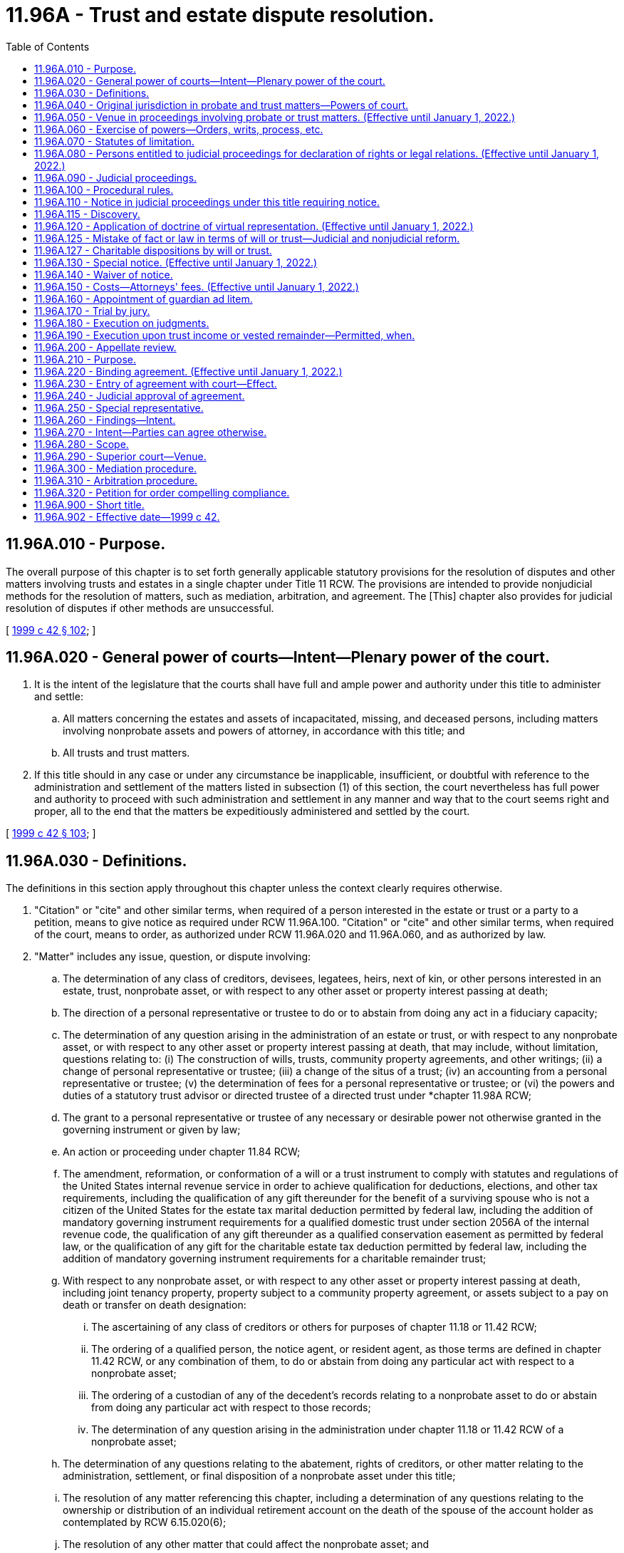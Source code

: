 = 11.96A - Trust and estate dispute resolution.
:toc:

== 11.96A.010 - Purpose.
The overall purpose of this chapter is to set forth generally applicable statutory provisions for the resolution of disputes and other matters involving trusts and estates in a single chapter under Title 11 RCW. The provisions are intended to provide nonjudicial methods for the resolution of matters, such as mediation, arbitration, and agreement. The [This] chapter also provides for judicial resolution of disputes if other methods are unsuccessful.

[ http://lawfilesext.leg.wa.gov/biennium/1999-00/Pdf/Bills/Session%20Laws/Senate/5196.SL.pdf?cite=1999%20c%2042%20§%20102[1999 c 42 § 102]; ]

== 11.96A.020 - General power of courts—Intent—Plenary power of the court.
. It is the intent of the legislature that the courts shall have full and ample power and authority under this title to administer and settle:

.. All matters concerning the estates and assets of incapacitated, missing, and deceased persons, including matters involving nonprobate assets and powers of attorney, in accordance with this title; and

.. All trusts and trust matters.

. If this title should in any case or under any circumstance be inapplicable, insufficient, or doubtful with reference to the administration and settlement of the matters listed in subsection (1) of this section, the court nevertheless has full power and authority to proceed with such administration and settlement in any manner and way that to the court seems right and proper, all to the end that the matters be expeditiously administered and settled by the court.

[ http://lawfilesext.leg.wa.gov/biennium/1999-00/Pdf/Bills/Session%20Laws/Senate/5196.SL.pdf?cite=1999%20c%2042%20§%20103[1999 c 42 § 103]; ]

== 11.96A.030 - Definitions.
The definitions in this section apply throughout this chapter unless the context clearly requires otherwise.

. "Citation" or "cite" and other similar terms, when required of a person interested in the estate or trust or a party to a petition, means to give notice as required under RCW 11.96A.100. "Citation" or "cite" and other similar terms, when required of the court, means to order, as authorized under RCW 11.96A.020 and 11.96A.060, and as authorized by law.

. "Matter" includes any issue, question, or dispute involving:

.. The determination of any class of creditors, devisees, legatees, heirs, next of kin, or other persons interested in an estate, trust, nonprobate asset, or with respect to any other asset or property interest passing at death;

.. The direction of a personal representative or trustee to do or to abstain from doing any act in a fiduciary capacity;

.. The determination of any question arising in the administration of an estate or trust, or with respect to any nonprobate asset, or with respect to any other asset or property interest passing at death, that may include, without limitation, questions relating to: (i) The construction of wills, trusts, community property agreements, and other writings; (ii) a change of personal representative or trustee; (iii) a change of the situs of a trust; (iv) an accounting from a personal representative or trustee; (v) the determination of fees for a personal representative or trustee; or (vi) the powers and duties of a statutory trust advisor or directed trustee of a directed trust under *chapter 11.98A RCW;

.. The grant to a personal representative or trustee of any necessary or desirable power not otherwise granted in the governing instrument or given by law;

.. An action or proceeding under chapter 11.84 RCW;

.. The amendment, reformation, or conformation of a will or a trust instrument to comply with statutes and regulations of the United States internal revenue service in order to achieve qualification for deductions, elections, and other tax requirements, including the qualification of any gift thereunder for the benefit of a surviving spouse who is not a citizen of the United States for the estate tax marital deduction permitted by federal law, including the addition of mandatory governing instrument requirements for a qualified domestic trust under section 2056A of the internal revenue code, the qualification of any gift thereunder as a qualified conservation easement as permitted by federal law, or the qualification of any gift for the charitable estate tax deduction permitted by federal law, including the addition of mandatory governing instrument requirements for a charitable remainder trust;

.. With respect to any nonprobate asset, or with respect to any other asset or property interest passing at death, including joint tenancy property, property subject to a community property agreement, or assets subject to a pay on death or transfer on death designation:

... The ascertaining of any class of creditors or others for purposes of chapter 11.18 or 11.42 RCW;

... The ordering of a qualified person, the notice agent, or resident agent, as those terms are defined in chapter 11.42 RCW, or any combination of them, to do or abstain from doing any particular act with respect to a nonprobate asset;

... The ordering of a custodian of any of the decedent's records relating to a nonprobate asset to do or abstain from doing any particular act with respect to those records;

... The determination of any question arising in the administration under chapter 11.18 or 11.42 RCW of a nonprobate asset;

.. The determination of any questions relating to the abatement, rights of creditors, or other matter relating to the administration, settlement, or final disposition of a nonprobate asset under this title;

.. The resolution of any matter referencing this chapter, including a determination of any questions relating to the ownership or distribution of an individual retirement account on the death of the spouse of the account holder as contemplated by RCW 6.15.020(6);

.. The resolution of any other matter that could affect the nonprobate asset; and

.. The reformation of a will or trust to correct a mistake under RCW 11.96A.125.

. "Nonprobate assets" has the meaning given in RCW 11.02.005.

. "Notice agent" has the meanings given in RCW 11.42.010.

. "Party" or "parties" means each of the following persons who has an interest in the subject of the particular proceeding and whose name and address are known to, or are reasonably ascertainable by, the petitioner:

.. The trustor if living;

.. The trustee;

.. The personal representative;

.. An heir;

.. A beneficiary, including devisees, legatees, and trust beneficiaries;

.. The surviving spouse or surviving domestic partner of a decedent with respect to his or her interest in the decedent's property;

.. A guardian ad litem;

.. A creditor;

.. Any other person who has an interest in the subject of the particular proceeding;

.. The attorney general if required under RCW 11.110.120;

.. Any duly appointed and acting legal representative of a party such as a guardian, special representative, or attorney-in-fact;

.. Where applicable, the virtual representative of any person described in this subsection the giving of notice to whom would meet notice requirements as provided in RCW 11.96A.120;

.. Any notice agent, resident agent, or a qualified person, as those terms are defined in chapter 11.42 RCW;

.. The owner or the personal representative of the estate of the deceased owner of the nonprobate asset that is the subject of the particular proceeding, if the subject of the particular proceeding relates to the beneficiary's liability to a decedent's estate or creditors under RCW 11.18.200; and

.. A statutory trust advisor or directed trustee of a directed trust under *chapter 11.98A RCW.

. "Persons interested in the estate or trust" means the trustor, if living, all persons beneficially interested in the estate or trust, persons holding powers over the trust or estate assets, the attorney general in the case of any charitable trust where the attorney general would be a necessary party to judicial proceedings concerning the trust, and any personal representative or trustee of the estate or trust.

. "Representative" and other similar terms refer to a person who virtually represents another under RCW 11.96A.120.

. "Trustee" means any acting and qualified trustee of the trust.

[ http://lawfilesext.leg.wa.gov/biennium/2015-16/Pdf/Bills/Session%20Laws/Senate/5302.SL.pdf?cite=2015%20c%20115%20§%201[2015 c 115 § 1]; http://lawfilesext.leg.wa.gov/biennium/2011-12/Pdf/Bills/Session%20Laws/House/1051-S.SL.pdf?cite=2011%20c%20327%20§%205[2011 c 327 § 5]; http://lawfilesext.leg.wa.gov/biennium/2009-10/Pdf/Bills/Session%20Laws/House/1103-S.SL.pdf?cite=2009%20c%20525%20§%2020[2009 c 525 § 20]; http://lawfilesext.leg.wa.gov/biennium/2007-08/Pdf/Bills/Session%20Laws/House/3104-S2.SL.pdf?cite=2008%20c%206%20§%20927[2008 c 6 § 927]; http://lawfilesext.leg.wa.gov/biennium/2005-06/Pdf/Bills/Session%20Laws/Senate/6597-S.SL.pdf?cite=2006%20c%20360%20§%2010[2006 c 360 § 10]; http://lawfilesext.leg.wa.gov/biennium/2001-02/Pdf/Bills/Session%20Laws/Senate/6484.SL.pdf?cite=2002%20c%2066%20§%202[2002 c 66 § 2]; http://lawfilesext.leg.wa.gov/biennium/1999-00/Pdf/Bills/Session%20Laws/Senate/5196.SL.pdf?cite=1999%20c%2042%20§%20104[1999 c 42 § 104]; ]

== 11.96A.040 - Original jurisdiction in probate and trust matters—Powers of court.
. The superior court of every county has original subject matter jurisdiction over the probate of wills and the administration of estates of incapacitated, missing, and deceased individuals in all instances, including without limitation:

.. When a resident of the state dies;

.. When a nonresident of the state dies in the state; or

.. When a nonresident of the state dies outside the state.

. The superior court of every county has original subject matter jurisdiction over trusts and all matters relating to trusts.

. The superior courts may: Probate or refuse to probate wills, appoint personal representatives, administer and settle the affairs and the estates of incapacitated, missing, or deceased individuals including but not limited to decedents' nonprobate assets; administer and settle matters that relate to nonprobate assets and arise under chapter 11.18 or 11.42 RCW; administer and settle all matters relating to trusts; administer and settle matters that relate to powers of attorney; award processes and cause to come before them all persons whom the courts deem it necessary to examine; order and cause to be issued all such writs and any other orders as are proper or necessary; and do all other things proper or incident to the exercise of jurisdiction under this section.

. The subject matter jurisdiction of the superior court applies without regard to venue. A proceeding or action by or before a superior court is not defective or invalid because of the selected venue if the court has jurisdiction of the subject matter of the action.

[ http://lawfilesext.leg.wa.gov/biennium/2001-02/Pdf/Bills/Session%20Laws/House/1135-S.SL.pdf?cite=2001%20c%20203%20§%209[2001 c 203 § 9]; http://lawfilesext.leg.wa.gov/biennium/1999-00/Pdf/Bills/Session%20Laws/Senate/5196.SL.pdf?cite=1999%20c%2042%20§%20201[1999 c 42 § 201]; ]

== 11.96A.050 - Venue in proceedings involving probate or trust matters. (Effective until January 1, 2022.)
. Venue for proceedings pertaining to trusts is:

.. For testamentary trusts established under wills probated in the state of Washington, in the superior court of the county where the probate of the will is being administered or was completed or, in the alternative, the superior court of the county where any qualified beneficiary of the trust as defined in RCW 11.98.002 resides, the county where any trustee resides or has a place of business, or the county where any real property that is an asset of the trust is located; and

.. For all other trusts, in the superior court of the county where any qualified beneficiary of the trust as defined in RCW 11.98.002 resides, the county where any trustee resides or has a place of business, or the county where any real property that is an asset of the trust is located. If no county has venue for proceedings pertaining to a trust under the preceding sentence, then in any county.

. A party to a proceeding pertaining to a trust may request that venue be changed. If the request is made within four months of the giving of the first notice of a proceeding pertaining to the trust, except for good cause shown, venue must be moved to the county with the strongest connection to the trust as determined by the court, considering such factors as the residence of a qualified beneficiary of the trust as defined in RCW 11.98.002, the residence or place of business of a trustee, and the location of any real property that is an asset of the trust.

. Venue for proceedings subject to *chapter 11.88 or 11.92 RCW must be determined under the provisions of those chapters.

. Venue for proceedings pertaining to the probate of wills, the administration and disposition of a decedent's property, including nonprobate assets, and any other matter not identified in subsection (1), (2), or (3) of this section, must be in any county in the state of Washington that the petitioner selects. A party to a proceeding may request that venue be changed if the request is made within four months of the mailing of the notice of appointment and pendency of probate required by RCW 11.28.237, and except for good cause shown, venue must be moved as follows:

.. If the decedent was a resident of the state of Washington at the time of death, to the county of the decedent's residence; or

.. If the decedent was not a resident of the state of Washington at the time of death, to any of the following:

... Any county in which any part of the probate estate might be;

... If there are no probate assets, any county where any nonprobate asset might be; or

... The county in which the decedent died.

. Once letters testamentary or of administration have been granted in the state of Washington, all orders, settlements, trials, and other proceedings under this title must be had or made in the county in which such letters have been granted unless venue is moved as provided in subsection (4) of this section.

. Venue for proceedings pertaining to powers of attorney must be in the superior court of the county of the principal's residence, except for good cause shown.

. If venue is moved, an action taken before venue is changed is not invalid because of the venue.

. Any request to change venue that is made more than four months after the commencement of the action may be granted in the discretion of the court.

[ http://lawfilesext.leg.wa.gov/biennium/2013-14/Pdf/Bills/Session%20Laws/Senate/5344.SL.pdf?cite=2013%20c%20272%20§%203[2013 c 272 § 3]; http://lawfilesext.leg.wa.gov/biennium/2011-12/Pdf/Bills/Session%20Laws/House/1051-S.SL.pdf?cite=2011%20c%20327%20§%206[2011 c 327 § 6]; http://lawfilesext.leg.wa.gov/biennium/2001-02/Pdf/Bills/Session%20Laws/House/1135-S.SL.pdf?cite=2001%20c%20203%20§%2010[2001 c 203 § 10]; http://lawfilesext.leg.wa.gov/biennium/1999-00/Pdf/Bills/Session%20Laws/Senate/5196.SL.pdf?cite=1999%20c%2042%20§%20202[1999 c 42 § 202]; ]

== 11.96A.060 - Exercise of powers—Orders, writs, process, etc.
The court may make, issue, and cause to be filed or served, any and all manner and kinds of orders, judgments, citations, notices, summons, and other writs and processes that might be considered proper or necessary in the exercise of the jurisdiction or powers given or intended to be given by this title.

[ http://lawfilesext.leg.wa.gov/biennium/1999-00/Pdf/Bills/Session%20Laws/Senate/5196.SL.pdf?cite=1999%20c%2042%20§%20203[1999 c 42 § 203]; ]

== 11.96A.070 - Statutes of limitation.
. [Empty]
.. A beneficiary of an express trust may not commence a proceeding against a trustee for breach of trust more than three years after the date a report was delivered in the manner provided in RCW 11.96A.110 to the beneficiary or to a representative of the beneficiary if the report adequately disclosed the existence of a potential claim for breach of trust and informed the beneficiary of the time allowed for commencing a proceeding.

.. A report adequately discloses the existence of a potential claim for breach of trust if it provides sufficient information so that the beneficiary or representative knows or should have known of the potential claim. A report that includes all of the items described in this subsection [(1)](b) that are relevant for the reporting period is presumed to have provided such sufficient information regarding the existence of potential claims for breach of trust for such period:

... A statement of receipts and disbursements of principal and income that have occurred during the accounting period;

... A statement of the assets and liabilities of the trust and their values at the beginning and end of the period;

... The trustee's compensation for the period;

... The agents hired by the trustee, their relationship to the trustee, if any, and their compensation, for the period;

.. Disclosure of any pledge, mortgage, option, or lease of trust property, or other agreement affecting trust property binding for a period of five years or more that was granted or entered into during the accounting period;

.. Disclosure of all transactions during the period that are equivalent to one of the types of transactions described in RCW 11.98.078 or otherwise could have been affected by a conflict between the trustee's fiduciary and personal interests;

.. A statement that the recipient of the account information may petition the superior court pursuant to chapter 11.106 RCW to obtain review of the statement and of acts of the trustee disclosed in the statement; and

.. A statement that claims against the trustee for breach of trust may not be made after the expiration of three years from the date the trustee delivers the report in the manner provided in RCW 11.96A.110.

.. If (a) of this subsection does not apply, a judicial proceeding by a beneficiary against a trustee for breach of trust must be commenced within three years after the first to occur of:

... The removal, resignation, or death of the trustee;

... The termination of the beneficiary's interest in the trust; or

... The termination of the trust.

.. For purposes of this section, "express trust" does not include resulting trusts, constructive trusts, business trusts in which certificates of beneficial interest are issued to the beneficiary, investment trusts, voting trusts, trusts in the nature of mortgages or pledges, liquidation trusts, or trusts for the sole purpose of paying dividends, interest, interest coupons, salaries, wages, pensions, or profits, trusts created in deposits in any financial institution under *chapter 30.22 RCW, unless any such trust that is created in writing specifically incorporates this chapter in whole or in part.

. Except as provided in RCW 11.96A.250 with respect to special representatives, an action against a personal representative for alleged breach of fiduciary duty by an heir, legatee, or other interested party must be brought before discharge of the personal representative.

. The legislature hereby confirms the long-standing public policy of promoting the prompt and efficient resolution of matters involving trusts and estates. To further implement this policy, the legislature adopts the following statutory provisions in order to:

.. Encourage and facilitate the participation of qualified individuals as special representatives;

.. Serve the public's interest in having a prompt and efficient resolution of matters involving trusts or estates; and

.. Promote complete and final resolution of proceedings involving trusts and estates.

... Actions against a special representative must be brought before the earlier of:

(A) Three years from the discharge of the special representative as provided in RCW 11.96A.250; or

(B) The entry of an order by a court of competent jurisdiction under RCW 11.96A.240 approving the written agreement executed by all interested parties in accord with the provisions of RCW 11.96A.220.

... If a legal action is commenced against the special representative after the expiration of the period during which claims may be brought against the special representative as provided in (c)(i) of this subsection, alleging property damage, property loss, or other civil liability caused by or resulting from an alleged act or omission of the special representative arising out of or by reason of the special representative's duties or actions as special representative, the special representative must be indemnified: (A) From the assets held in the trust or comprising the estate involved in the dispute; and (B) by the persons bringing the legal action, for all expenses, attorneys' fees, judgments, settlements, decrees, or amounts due and owing or paid in satisfaction of or incurred in the defense of the legal action. To the extent possible, indemnification must be made first by the persons bringing the legal action, second from that portion of the trust or estate that is held for the benefit of, or has been distributed or applied to, the persons bringing the legal action, and third from the other assets held in the trust or comprising the estate involved in the dispute.

. The tolling provisions of RCW 4.16.190 apply to this chapter except that the running of a statute of limitations under subsection (1) or (2) of this section, or any other applicable statute of limitations for any matter that is the subject of dispute under this chapter, is not tolled as to an individual who had a guardian ad litem, limited or general guardian of the estate, or a special representative to represent the person during the probate or dispute resolution proceeding.

[ http://lawfilesext.leg.wa.gov/biennium/2013-14/Pdf/Bills/Session%20Laws/Senate/5344.SL.pdf?cite=2013%20c%20272%20§%204[2013 c 272 § 4]; http://lawfilesext.leg.wa.gov/biennium/2011-12/Pdf/Bills/Session%20Laws/House/1051-S.SL.pdf?cite=2011%20c%20327%20§%207[2011 c 327 § 7]; http://lawfilesext.leg.wa.gov/biennium/1999-00/Pdf/Bills/Session%20Laws/Senate/5196.SL.pdf?cite=1999%20c%2042%20§%20204[1999 c 42 § 204]; ]

== 11.96A.080 - Persons entitled to judicial proceedings for declaration of rights or legal relations. (Effective until January 1, 2022.)
. Subject to the provisions of RCW 11.96A.260 through 11.96A.320, any party may have a judicial proceeding for the declaration of rights or legal relations with respect to any matter, as defined by RCW 11.96A.030; the resolution of any other case or controversy that arises under the Revised Code of Washington and references judicial proceedings under this title; or the determination of the persons entitled to notice under RCW 11.96A.110 or 11.96A.120.

. The provisions of this chapter apply to disputes arising in connection with estates of incapacitated persons unless otherwise covered by *chapters 11.88 and 11.92 RCW. The provisions of this chapter shall not supersede, but shall supplement, any otherwise applicable provisions and procedures contained in this title, including without limitation those contained in chapter 11.20, 11.24, 11.28, 11.40, 11.42, or 11.56 RCW. The provisions of this chapter shall not apply to actions for wrongful death under chapter 4.20 RCW.

[ http://lawfilesext.leg.wa.gov/biennium/1999-00/Pdf/Bills/Session%20Laws/Senate/5196.SL.pdf?cite=1999%20c%2042%20§%20301[1999 c 42 § 301]; ]

== 11.96A.090 - Judicial proceedings.
. A judicial proceeding under this title is a special proceeding under the civil rules of court. The provisions of this title governing such actions control over any inconsistent provision of the civil rules.

. A judicial proceeding under this title must be commenced as a new action.

. Once commenced, the action may be consolidated with an existing proceeding upon the motion of a party for good cause shown, or by the court on its own motion.

. The procedural rules of court apply to judicial proceedings under this title only to the extent that they are consistent with this title, unless otherwise provided by statute or ordered by the court under RCW 11.96A.020 or 11.96A.050, or other applicable rules of court.

[ http://lawfilesext.leg.wa.gov/biennium/2013-14/Pdf/Bills/Session%20Laws/Senate/5135-S.SL.pdf?cite=2013%20c%20246%20§%202[2013 c 246 § 2]; http://lawfilesext.leg.wa.gov/biennium/1999-00/Pdf/Bills/Session%20Laws/Senate/5196.SL.pdf?cite=1999%20c%2042%20§%20302[1999 c 42 § 302]; ]

== 11.96A.100 - Procedural rules.
Unless rules of court require or this title provides otherwise, or unless a court orders otherwise:

. A judicial proceeding under RCW 11.96A.090 is to be commenced by filing a petition with the court;

. A summons must be served in accordance with this chapter and, where not inconsistent with these rules, the procedural rules of court, however, if the proceeding is commenced as an action incidental to an existing judicial proceeding relating to the same trust or estate or nonprobate asset, notice must be provided by summons only with respect to those parties who were not already parties to the existing judicial proceedings;

. The summons need only contain the following language or substantially similar language:

SUPERIOR COURT OF WASHINGTONFOR (. . .) COUNTYIN RE . . . . . .)   ) No. . . . ) Summons )  

SUPERIOR COURT OF WASHINGTON

FOR (. . .) COUNTY

IN RE . . . . . .

)

 

 

 

)

 

No. . . .

 

)

 

Summons

 

)

 

 

TO THE RESPONDENT OR OTHER INTERESTED PARTY: A petition has been filed in the superior court of Washington for (. . .) County. Petitioner's claim is stated in the petition, a copy of which is served upon you with this summons.

In order to defend against or to object to the petition, you must answer the petition by stating your defense or objections in writing, and by serving your answer upon the person signing this summons not later than five days before the date of the hearing on the petition. Your failure to answer within this time limit might result in a default judgment being entered against you without further notice. A default judgment grants the petitioner all that the petitioner seeks under the petition because you have not filed an answer.

If you wish to seek the advice of a lawyer, you should do so promptly so that your written answer, if any, may be served on time.

This summons is issued under RCW 11.96A.100(3).

(Signed) . . . . . . . . . . . .

Print or Type Name

Dated: . . . . . .

Telephone Number: . . . . . .

. Subject to other applicable statutes and court rules, the clerk of each of the superior courts shall fix the time for any hearing on a matter on application by a party, and no order of the court shall be required to fix the time or to approve the form or content of the notice of a hearing;

. The answer to the petition and any counterclaims or cross-claims must be served on the parties or the parties' virtual representatives and filed with the court at least five days before the date of the hearing, and all replies to the counterclaims and cross-claims must be served on the parties or the parties' virtual representatives and filed with the court at least two days before the date of the hearing;

. Proceedings under this chapter are subject to the mediation and arbitration provisions of this chapter. Except as specifically provided in RCW 11.96A.310, the provisions of chapter 7.06 RCW do not apply;

. Testimony of witnesses may be by affidavit;

. Unless requested otherwise by a party in a petition or answer, the initial hearing must be a hearing on the merits to resolve all issues of fact and all issues of law;

. Any party may move the court for an order relating to a procedural matter, including discovery, and for summary judgment, in the original petition, answer, response, or reply, or in a separate motion, or at any other time; and

. If the initial hearing is not a hearing on the merits or does not result in a resolution of all issues of fact and all issues of law, the court may enter any order it deems appropriate, which order may (a) resolve such issues as it deems proper, (b) determine the scope of discovery, and (c) set a schedule for further proceedings for the prompt resolution of the matter.

[ http://lawfilesext.leg.wa.gov/biennium/2001-02/Pdf/Bills/Session%20Laws/Senate/5052-S.SL.pdf?cite=2001%20c%2014%20§%201[2001 c 14 § 1]; http://lawfilesext.leg.wa.gov/biennium/1999-00/Pdf/Bills/Session%20Laws/Senate/5196.SL.pdf?cite=1999%20c%2042%20§%20303[1999 c 42 § 303]; ]

== 11.96A.110 - Notice in judicial proceedings under this title requiring notice.
. Subject to RCW 11.96A.160, in all judicial proceedings under this title that require notice, the notice must be personally served on or mailed to all parties or the parties' virtual representatives at least twenty days before the hearing on the petition unless a different period is provided by statute or ordered by the court. The date of service shall be determined under the rules of civil procedure. Notwithstanding the foregoing, notice that is provided in an electronic transmission and electronically transmitted complies with this section if the party receiving notice has previously consented in a record delivered to the party giving notice to receiving notice by electronic transmission. Consent to receive notice by electronic transmission may be revoked at any time by a record delivered to the party giving notice. Consent is deemed revoked if the party giving notice is unable to electronically transmit two consecutive notices given in accordance with the consent.

. Proof of the service, mailing, or electronic delivery required in this section must be made by affidavit or declaration filed at or before the hearing.

. For the purposes of this title, the terms "electronic transmission" and "electronically transmitted" have the same meaning as set forth in RCW 23B.01.400.

[ http://lawfilesext.leg.wa.gov/biennium/2011-12/Pdf/Bills/Session%20Laws/House/1051-S.SL.pdf?cite=2011%20c%20327%20§%208[2011 c 327 § 8]; http://lawfilesext.leg.wa.gov/biennium/1999-00/Pdf/Bills/Session%20Laws/Senate/5196.SL.pdf?cite=1999%20c%2042%20§%20304[1999 c 42 § 304]; ]

== 11.96A.115 - Discovery.
In all matters governed by this title, discovery shall be permitted only in the following matters:

. A judicial proceeding that places one or more specific issues in controversy that has been commenced under RCW 11.96A.100, in which case discovery shall be conducted in accordance with the superior court civil rules and applicable local rules; or

. A matter in which the court orders that discovery be permitted on a showing of good cause, in which case discovery shall be conducted in accordance with the superior court civil rules and applicable local rules unless otherwise limited by the order of the court.

[ http://lawfilesext.leg.wa.gov/biennium/2005-06/Pdf/Bills/Session%20Laws/Senate/6597-S.SL.pdf?cite=2006%20c%20360%20§%2011[2006 c 360 § 11]; ]

== 11.96A.120 - Application of doctrine of virtual representation. (Effective until January 1, 2022.)
. Notice to a person who may represent and bind another person under this section has the same effect as if notice were given directly to the other person.

. The consent of a person who may represent and bind another person under this section is binding on the person represented unless the person represented objects to the representation before the consent would otherwise have become effective.

. The following limitations on the ability to serve as a virtual representative apply:

.. A trustor may not represent and bind a beneficiary under this section with respect to the termination and modification of an irrevocable trust; and

.. Representation of an incapacitated trustor with respect to his or her powers over a trust is subject to the provisions of RCW 11.103.030, and chapters 11.96A, *11.88, and * 11.92 RCW.

. To the extent there is no conflict of interest between the representative and the person represented or among those being represented with respect to the particular question or dispute:

.. A guardian may represent and bind the estate that the guardian controls, subject to chapters 11.96A, *11.88, and * 11.92 RCW;

.. A guardian of the person may represent and bind the incapacitated person if a guardian of the incapacitated person's estate has not been appointed;

.. An agent having authority to act with respect to the particular question or dispute may represent and bind the principal;

.. A trustee may represent and bind the beneficiaries of the trust;

.. A personal representative of a decedent's estate may represent and bind persons interested in the estate; and

.. A parent may represent and bind the parent's minor or unborn child or children if a guardian for the child or children has not been appointed.

. Unless otherwise represented, a minor, incapacitated, or unborn individual, or a person whose identity or location is unknown and not reasonably ascertainable, may be represented by and bound by another having a substantially identical interest with respect to the particular question or dispute, but only to the extent there is no conflict of interest between the representative and the person represented with regard to the particular question or dispute.

. Where an interest has been given to persons who comprise a certain class upon the happening of a certain event, the living persons who would constitute the class as of the date the representation is to be determined may virtually represent all other members of the class as of that date, but only to the extent that there is no conflict of interest between the representative and the person(s) represented with regard to the particular question or dispute.

. Where an interest has been given to a living person, and the same interest, or a share in it, is to pass to the surviving spouse or surviving domestic partner or to persons who are, or might be, the heirs, issue, or other kindred of that living person or the distributees of the estate of that living person upon the happening of a future event, that living person may virtually represent the surviving spouse or surviving domestic partner, heirs, issue, or other kindred of the person, and the distributees of the estate of the person, but only to the extent that there is no conflict of interest between the representative and the person(s) represented with regard to the particular question or dispute.

. Except as otherwise provided in subsection (7) of this section, where an interest has been given to a person or a class of persons, or both, upon the happening of any future event, and the same interest or a share of the interest is to pass to another person or class of persons, or both, upon the happening of an additional future event, the living person or persons who would take the interest upon the happening of the first event may virtually represent the persons and classes of persons who might take on the happening of the additional future event, but only to the extent that there is no conflict of interest between the representative and the person(s) represented with regard to the particular question or dispute.

. To the extent there is no conflict of interest between the holder of the power of appointment and the persons represented with respect to the particular question or dispute, the holder of a lifetime or testamentary power of appointment may virtually represent and bind persons who are permissible appointees or takers in default (but only to the extent that they are permissible appointees in the case of a limited power of appointment) under the power, and who are not permissible distributees as defined in RCW 11.98.002.

. The attorney general may virtually represent and bind a charitable organization if:

.. The charitable organization is not a qualified beneficiary as defined in RCW 11.98.002 specified in the trust instrument or acting as trustee; or

.. The charitable organization is a qualified beneficiary, but is not a permissible distributee, as those terms are defined in RCW 11.98.002, and its beneficial interest in the trust is subject to change by the trustor or by a person designated by the trustor.

. An action taken by the court is conclusive and binding upon each person receiving actual or constructive notice or who is otherwise represented under this section.

. This section is intended to adopt the common law concept of virtual representation. This section supplements the common law relating to the doctrine of virtual representation and may not be construed as limiting the application of that common law doctrine.

[ http://lawfilesext.leg.wa.gov/biennium/2013-14/Pdf/Bills/Session%20Laws/Senate/5344.SL.pdf?cite=2013%20c%20272%20§%205[2013 c 272 § 5]; http://lawfilesext.leg.wa.gov/biennium/2011-12/Pdf/Bills/Session%20Laws/House/1051-S.SL.pdf?cite=2011%20c%20327%20§%209[2011 c 327 § 9]; http://lawfilesext.leg.wa.gov/biennium/2007-08/Pdf/Bills/Session%20Laws/House/3104-S2.SL.pdf?cite=2008%20c%206%20§%20928[2008 c 6 § 928]; http://lawfilesext.leg.wa.gov/biennium/2001-02/Pdf/Bills/Session%20Laws/House/1135-S.SL.pdf?cite=2001%20c%20203%20§%2011[2001 c 203 § 11]; http://lawfilesext.leg.wa.gov/biennium/1999-00/Pdf/Bills/Session%20Laws/Senate/5196.SL.pdf?cite=1999%20c%2042%20§%20305[1999 c 42 § 305]; ]

== 11.96A.125 - Mistake of fact or law in terms of will or trust—Judicial and nonjudicial reform.
The terms of a will or trust, even if unambiguous, may be reformed by judicial proceedings under this chapter to conform the terms to the intention of the testator or trustor if it is proved by clear, cogent, and convincing evidence that both the intent of the testator or trustor and the terms of the will or trust were affected by a mistake of fact or law, whether in expression or inducement. This does not limit the ability to reform the will or trust using the binding nonjudicial procedures of RCW 11.96A.220.

[ http://lawfilesext.leg.wa.gov/biennium/2013-14/Pdf/Bills/Session%20Laws/Senate/5344.SL.pdf?cite=2013%20c%20272%20§%206[2013 c 272 § 6]; http://lawfilesext.leg.wa.gov/biennium/2011-12/Pdf/Bills/Session%20Laws/House/1051-S.SL.pdf?cite=2011%20c%20327%20§%2011[2011 c 327 § 11]; ]

== 11.96A.127 - Charitable dispositions by will or trust.
. Except as otherwise provided in subsection (2) of this section, with respect to any charitable disposition made in a will or trust, if a particular charitable purpose becomes unlawful, impracticable, impossible to achieve, or wasteful:

.. The disposition does not fail, in whole or in part;

.. The subject property does not revert to the alternative, residuary, or intestate heirs of the estate or, in the case of a trust, the trustor or the trustor's successors in interest; and

.. The court may modify or terminate the trust by directing that the property be applied or distributed, in whole or in part, in a manner consistent with the testator's or trustor's charitable purposes.

. A provision in the terms of a will or charitable trust that would result in distribution of the property to a noncharitable beneficiary prevails over the power of the court under subsection (1) of this section to modify or terminate the will provision or trust only if, when the provision takes effect:

.. The property is to revert to the trustor and the trustor is still living; or

.. Fewer than twenty-one years have elapsed since the following:

... In the case of a charitable disposition in trust, the date of the trust's creation or the date the trust became irrevocable; or

... In the case of a charitable disposition in a will, the death of the testator, in the case of a charitable disposition in a will.

. For purposes of this title, a charitable purpose is one for the relief of poverty, the advancement of education or religion, the promotion of health, governmental or municipal purposes, or other purposes the achievement of which is beneficial to a community.

[ http://lawfilesext.leg.wa.gov/biennium/2011-12/Pdf/Bills/Session%20Laws/House/1051-S.SL.pdf?cite=2011%20c%20327%20§%2010[2011 c 327 § 10]; ]

== 11.96A.130 - Special notice. (Effective until January 1, 2022.)
Nothing in this chapter eliminates the requirement to give notice to a person who has requested special notice under RCW 11.28.240 or * 11.92.150.

[ http://lawfilesext.leg.wa.gov/biennium/1999-00/Pdf/Bills/Session%20Laws/Senate/5196.SL.pdf?cite=1999%20c%2042%20§%20306[1999 c 42 § 306]; ]

== 11.96A.140 - Waiver of notice.
Notwithstanding any other provision of this title, notice of a hearing does not need to be given to a legally competent person who has waived in writing notice of the hearing in person or by attorney, or who has appeared at the hearing without objecting to the lack of proper notice or personal jurisdiction. The waiver of notice may apply either to a specific hearing or to any and all hearings and proceedings to be held, in which event the waiver of notice is of continuing effect unless subsequently revoked by the filing of a written notice of revocation of the waiver and the mailing of a copy of the notice of revocation of the waiver to the other parties. Unless notice of a hearing is required to be given by publication, if all persons entitled to notice of the hearing waive the notice or appear at the hearing without objecting to the lack of proper notice or personal jurisdiction, the court may hear the matter immediately. A guardian of the estate or a guardian ad litem may make the waivers on behalf of the incapacitated person, and a trustee may make the waivers on behalf of any competent or incapacitated beneficiary of the trust. A consul or other representative of a foreign government, whose appearance has been entered as provided by law on behalf of any person residing in a foreign country, may make the waiver of notice on behalf of the person.

[ http://lawfilesext.leg.wa.gov/biennium/1999-00/Pdf/Bills/Session%20Laws/Senate/5196.SL.pdf?cite=1999%20c%2042%20§%20307[1999 c 42 § 307]; ]

== 11.96A.150 - Costs—Attorneys' fees. (Effective until January 1, 2022.)
. Either the superior court or any court on an appeal may, in its discretion, order costs, including reasonable attorneys' fees, to be awarded to any party: (a) From any party to the proceedings; (b) from the assets of the estate or trust involved in the proceedings; or (c) from any nonprobate asset that is the subject of the proceedings. The court may order the costs, including reasonable attorneys' fees, to be paid in such amount and in such manner as the court determines to be equitable. In exercising its discretion under this section, the court may consider any and all factors that it deems to be relevant and appropriate, which factors may but need not include whether the litigation benefits the estate or trust involved.

. This section applies to all proceedings governed by this title, including but not limited to proceedings involving trusts, decedent's estates and properties, and guardianship matters. This section shall not be construed as being limited by any other specific statutory provision providing for the payment of costs, including RCW 11.68.070 and 11.24.050, unless such statute specifically provides otherwise. This section shall apply to matters involving guardians and guardians ad litem and shall not be limited or controlled by the provisions of *RCW 11.88.090(10).

[ http://lawfilesext.leg.wa.gov/biennium/2007-08/Pdf/Bills/Session%20Laws/House/2236.SL.pdf?cite=2007%20c%20475%20§%205[2007 c 475 § 5]; http://lawfilesext.leg.wa.gov/biennium/1999-00/Pdf/Bills/Session%20Laws/Senate/5196.SL.pdf?cite=1999%20c%2042%20§%20308[1999 c 42 § 308]; ]

== 11.96A.160 - Appointment of guardian ad litem.
. The court, upon its own motion or upon request of one or more of the parties, at any stage of a judicial proceeding or at any time in a nonjudicial resolution procedure, may appoint a guardian ad litem to represent the interests of a minor, incapacitated, unborn, or unascertained person, person whose identity or address is unknown, or a designated class of persons who are not ascertained or are not in being. If not precluded by a conflict of interest, a guardian ad litem may be appointed to represent several persons or interests.

. The court-appointed guardian ad litem supersedes the special representative if so provided in the court order.

. The court may appoint the guardian ad litem at an ex parte hearing, or the court may order a hearing as provided in RCW 11.96A.090 with notice as provided in this section and RCW 11.96A.110.

. The guardian ad litem is entitled to reasonable compensation for services. Such compensation is to be paid from the principal of the estate or trust whose beneficiaries are represented.

[ http://lawfilesext.leg.wa.gov/biennium/1999-00/Pdf/Bills/Session%20Laws/Senate/5196.SL.pdf?cite=1999%20c%2042%20§%20309[1999 c 42 § 309]; ]

== 11.96A.170 - Trial by jury.
If a party is entitled to a trial by jury and a jury is demanded, and the issues are not sufficiently made up by the written pleadings on file, the court, on due notice, shall settle and frame the issues to be tried. If a jury is not demanded, the court shall try the issues, and sign and file its findings and decision in writing, as provided for in civil actions.

[ http://lawfilesext.leg.wa.gov/biennium/1999-00/Pdf/Bills/Session%20Laws/Senate/5196.SL.pdf?cite=1999%20c%2042%20§%20310[1999 c 42 § 310]; ]

== 11.96A.180 - Execution on judgments.
Judgment on the issues, as well as for costs, may be entered and enforced by execution or otherwise by the court as in civil actions.

[ http://lawfilesext.leg.wa.gov/biennium/1999-00/Pdf/Bills/Session%20Laws/Senate/5196.SL.pdf?cite=1999%20c%2042%20§%20311[1999 c 42 § 311]; ]

== 11.96A.190 - Execution upon trust income or vested remainder—Permitted, when.
Nothing in RCW 6.32.250 shall forbid execution upon the income of any trust created by a person other than the judgment debtor for debt arising through the furnishing of the necessities of life to the beneficiary of such trust; or as to such income forbid the enforcement of any order of the superior court requiring the payment of support for the children under the age of eighteen of any beneficiary; or forbid the enforcement of any order of the superior court subjecting the vested remainder of any such trust upon its expiration to execution for the debts of the remainderman.

[ http://lawfilesext.leg.wa.gov/biennium/1999-00/Pdf/Bills/Session%20Laws/Senate/5196.SL.pdf?cite=1999%20c%2042%20§%20312[1999 c 42 § 312]; ]

== 11.96A.200 - Appellate review.
An interested party may seek appellate review of a final order, judgment, or decree of the court respecting a judicial proceeding under this title. The review must be done in the manner and way provided by law for appeals in civil actions.

[ http://lawfilesext.leg.wa.gov/biennium/1999-00/Pdf/Bills/Session%20Laws/Senate/5196.SL.pdf?cite=1999%20c%2042%20§%20313[1999 c 42 § 313]; ]

== 11.96A.210 - Purpose.
The purpose of RCW 11.96A.220 through 11.96A.250 is to provide a binding nonjudicial procedure to resolve matters through written agreements among the parties interested in the estate or trust. The procedure is supplemental to, and may not derogate from, any other proceeding or provision authorized by statute or the common law.

[ http://lawfilesext.leg.wa.gov/biennium/1999-00/Pdf/Bills/Session%20Laws/Senate/5196.SL.pdf?cite=1999%20c%2042%20§%20401[1999 c 42 § 401]; ]

== 11.96A.220 - Binding agreement. (Effective until January 1, 2022.)
RCW 11.96A.210 through 11.96A.250 shall be applicable to the resolution of any matter, as defined by RCW 11.96A.030, other than matters subject to *chapter 11.88 or 11.92 RCW, or a trust for a minor or other incapacitated person created at its inception by the judgment or decree of a court unless the judgment or decree provides that RCW 11.96A.210 through 11.96A.250 shall be applicable. If all parties agree to a resolution of any such matter, then the agreement shall be evidenced by a written agreement signed by all parties. Subject to the provisions of RCW 11.96A.240, the written agreement shall be binding and conclusive on all persons interested in the estate or trust. The agreement shall identify the subject matter of the dispute and the parties. If the agreement or a memorandum of the agreement is to be filed with the court under RCW 11.96A.230, the agreement may, but need not, include provisions specifically addressing jurisdiction, governing law, the waiver of notice of the filing as provided in RCW 11.96A.230, and the discharge of any special representative who has acted with respect to the agreement.

If a party who virtually represents another under RCW 11.96A.120 signs the agreement, then the party's signature constitutes the signature of all persons whom the party virtually represents, and all the virtually represented persons shall be bound by the agreement.

[ http://lawfilesext.leg.wa.gov/biennium/1999-00/Pdf/Bills/Session%20Laws/Senate/5196.SL.pdf?cite=1999%20c%2042%20§%20402[1999 c 42 § 402]; ]

== 11.96A.230 - Entry of agreement with court—Effect.
. Any party, or a party's legal representative, may file the written agreement or a memorandum summarizing the written agreement with the court having jurisdiction over the estate or trust. The agreement or a memorandum of its terms may be filed within thirty days of the agreement's execution by all parties only with the written consent of the special representative. The agreement or a memorandum of its terms may be filed after a special representative has commenced a proceeding under RCW 11.96A.240 only after the court has determined that the special representative has adequately represented and protected the parties represented. Failure to complete any action authorized or required under this subsection does not cause the written agreement to be ineffective and the agreement is nonetheless binding and conclusive on all persons interested in the estate or trust.

. On filing the agreement or memorandum, the agreement will be deemed approved by the court and is equivalent to a final court order binding on all persons interested in the estate or trust.

[ http://lawfilesext.leg.wa.gov/biennium/2001-02/Pdf/Bills/Session%20Laws/Senate/5052-S.SL.pdf?cite=2001%20c%2014%20§%202[2001 c 14 § 2]; http://lawfilesext.leg.wa.gov/biennium/1999-00/Pdf/Bills/Session%20Laws/Senate/5196.SL.pdf?cite=1999%20c%2042%20§%20403[1999 c 42 § 403]; ]

== 11.96A.240 - Judicial approval of agreement.
Within thirty days of execution of the agreement by all parties, the special representative may note a hearing for presentation of the written agreement to a court of competent jurisdiction. The special representative shall provide notice of the time and date of the hearing to each party to the agreement whose address is known, unless such notice has been waived. Proof of mailing or delivery of the notice must be filed with the court. At such hearing the court shall review the agreement on behalf of the parties represented by the special representative. The court shall determine whether or not the interests of the represented parties have been adequately represented and protected, and an order declaring the court's determination shall be entered. If the court determines that such interests have not been adequately represented and protected, the agreement shall be declared of no effect.

[ http://lawfilesext.leg.wa.gov/biennium/1999-00/Pdf/Bills/Session%20Laws/Senate/5196.SL.pdf?cite=1999%20c%2042%20§%20404[1999 c 42 § 404]; ]

== 11.96A.250 - Special representative.
. [Empty]
.. Any party or the parent of a minor or unborn party may petition the court for the appointment of a special representative to represent a party: (i) Who is a minor; (ii) who is incapacitated without an appointed guardian of his or her estate; (iii) who is yet unborn or unascertained; or (iv) whose identity or address is unknown. The petition may be heard by the court without notice.

.. In appointing the special representative the court shall give due consideration and deference to any nomination(s) made in the petition, the special skills required in the representation, and the need for a representative who will act independently and prudently. The nomination of a person as special representative by the petitioner and the person's willingness to serve as special representative are not grounds by themselves for finding a lack of independence, however, the court may consider any interests that the nominating party may have in the estate or trust in making the determination.

.. The special representative may enter into a binding agreement on behalf of the person or beneficiary. The special representative may be appointed for more than one person or class of persons if the interests of such persons or class are not in conflict. The petition must be verified. The petition and order appointing the special representative may be in the following form:

CAPTIONPETITION FOR APPOINTMENTOF CASEOF SPECIAL REPRESENTATIVE UNDER RCW 11.96A.250

CAPTION

PETITION FOR APPOINTMENT

OF CASE

OF SPECIAL REPRESENTATIVE

 

UNDER RCW 11.96A.250

The undersigned petitioner petitions the court for the appointment of a special representative in accordance with RCW 11.96A.250 and shows the court as follows:

1. Petitioner. Petitioner . . . [is the qualified and presently acting (personal representative) (trustee) of the above (estate) (trust) having been named (personal representative) (trustee) under (describe will and reference probate order or describe trust instrument)] or [is the (describe relationship of the petitioner to the party to be represented or to the matter at issue)].

2. Matter. A question concerning . . . has arisen as to (describe issue, for example: Related to interpretation, construction, administration, distribution). The issue is a matter as defined in RCW 11.96A.030 and is appropriate for determination under RCW 11.96A.210 through 11.96A.250.

3. Party/Parties to be Represented. This matter involves (include description of asset(s) and related beneficiaries and/or interested parties). Resolution of this matter will require the involvement of . . . . . . (name of person or class of persons), who is/are (minors), (incapacitated and without an appointed guardian), (unborn or unascertained) (whose identity or address is unknown).

4. Special Representative. The nominated special representative . . . is a lawyer licensed to practice before the courts of this state or an individual with special skill or training in the administration of estates or trusts. The nominated special representative does not have an interest in the matter and is not related to any person interested in the matter. The nominated special representative is willing to serve. The petitioner has no reason to believe that the nominated special representative will not act in an independent and prudent manner and in the best interests of the represented parties. (It is recommended that the petitioner also include information specifying the particular skills of the nominated special representative that relate to the matter in issue.)

5. Resolution. Petitioner desires to achieve a resolution of the questions that have arisen in this matter. Petitioner believes that proceeding in accordance with the procedures permitted under RCW 11.96A.210 through 11.96A.250 would be in the best interests of the parties, including the party requiring a special representative.

6. Request of Court. Petitioner requests that . . . . . . an attorney licensed to practice in the State of Washington,

(OR)

. . . . an individual with special skill or training in the administration of estates or trusts

be appointed special representative for . . . (describe party or parties being represented), who is/are (minors), (incapacitated and without an appointed guardian), (unborn or unascertained) (whose identity or address is unknown), as provided under RCW 11.96A.250.

DATED this . . . day of . . . . ., . . . .

. . . . . . . . . . . . . . .

(Petitioner)

VERIFICATION

I certify under penalty of perjury under the laws of the state of Washington that the foregoing is true and correct.

DATED . . . . . ., . . . . (year), at . . . . . ., Washington.

. . . . . . . . . . . . . . .

(Petitioner or other person

having knowledge)

CAPTIONPETITION FOR APPOINTMENTOF CASEOF SPECIAL REPRESENTATIVE UNDER RCW 11.96A.250

CAPTION

PETITION FOR APPOINTMENT

OF CASE

OF SPECIAL REPRESENTATIVE

 

UNDER RCW 11.96A.250

THIS MATTER having come on for hearing before this Court on Petition for Appointment of Special Representative filed herein, and it appearing that it would be in the best interests of the parties related to the matter described in the Petition to appoint a special representative to address the issues that have arisen in the matter and the Court finding that the facts stated in the Petition are true, now, therefore,

IT IS ORDERED that . . . is appointed under RCW 11.96A.250 as special representative (describe party or parties being represented) who is/are (minors), (incapacitated and without an appointed guardian), (unborn or unascertained) (whose identity or address is unknown), to represent their respective interests in the matter as provided in RCW 11.96A.250. The special representative shall be discharged of responsibility with respect to the matter as provided in RCW 11.96A.250. The special representative is discharged of responsibility with respect to the matter at such time as a written agreement is executed resolving the present issues, all as provided in that statute, or if an agreement is not reached within six months from entry of this Order, the special representative appointed under this Order is discharged of responsibility, subject to subsequent reappointment under RCW 11.96A.250.

DONE IN OPEN COURT this . . . day of . . . . ., . . . .

. . . . . . . . . . . . . . .

JUDGE/COURT COMMISSIONER

. Upon appointment by the court, the special representative must file a certification made under penalty of perjury in accordance with chapter 5.50 RCW that he or she (a) is not interested in the matter; (b) is not related to any person interested in the matter; (c) is willing to serve; and (d) will act independently, prudently, and in the best interests of the represented parties.

. The special representative must be a lawyer licensed to practice before the courts of this state or an individual with special skill or training in the administration of estates or trusts. The special representative may not have an interest in the matter, and may not be related to a person interested in the matter. The special representative is entitled to reasonable compensation for services that must be paid from the principal of an asset involved in the matter.

. The special representative is discharged from any responsibility and will have no further duties with respect to the matter or with respect to any party, on the earlier of: (a) The expiration of six months from the date the special representative was appointed unless the order appointing the special representative provides otherwise, or (b) the execution of the written agreement by all parties or their virtual representatives. Any action against a special representative must be brought within the time limits provided by RCW 11.96A.070(3)(c)(i).

[ http://lawfilesext.leg.wa.gov/biennium/2019-20/Pdf/Bills/Session%20Laws/Senate/5017-S.SL.pdf?cite=2019%20c%20232%20§%2012[2019 c 232 § 12]; http://lawfilesext.leg.wa.gov/biennium/2013-14/Pdf/Bills/Session%20Laws/Senate/5344.SL.pdf?cite=2013%20c%20272%20§%2021[2013 c 272 § 21]; http://lawfilesext.leg.wa.gov/biennium/2001-02/Pdf/Bills/Session%20Laws/Senate/5052-S.SL.pdf?cite=2001%20c%2014%20§%203[2001 c 14 § 3]; http://lawfilesext.leg.wa.gov/biennium/1999-00/Pdf/Bills/Session%20Laws/Senate/5196.SL.pdf?cite=1999%20c%2042%20§%20405[1999 c 42 § 405]; ]

== 11.96A.260 - Findings—Intent.
The legislature finds that it is in the interest of the citizens of the state of Washington to encourage the prompt and early resolution of disputes in trust, estate, and nonprobate matters. The legislature endorses the use of dispute resolution procedures by means other than litigation. The legislature also finds that the former chapter providing for the nonjudicial resolution of trust, estate, and nonprobate disputes, *chapter 11.96 RCW, has resulted in the successful resolution of thousands of disputes since 1984. The nonjudicial procedure has resulted in substantial savings of public funds by removing those disputes from the court system. Enhancement of the statutory framework supporting the nonjudicial process in *chapter 11.96 RCW would be beneficial and would foster even greater use of nonjudicial dispute methods to resolve trust, estate, and nonprobate disputes. The legislature further finds that it would be beneficial to allow parties to disputes involving trusts, estates, and nonprobate assets to have access to a process for required mediation followed by arbitration using mediators and arbitrators experienced in trust, estate, and nonprobate matters. Finally, the legislature also believes it would be beneficial to parties with disputes in trusts, estates, and nonprobate matters to clarify and streamline the statutory framework governing the procedures governing these cases in the court system.

Therefore, the legislature adopts RCW 11.96A.270 through 11.96A.320, that enhance *chapter 11.96 RCW and allow required mediation and arbitration in disputes involving trusts, estates, and nonprobate matters that are brought to the courts. RCW 11.96A.270 through 11.96A.320 also set forth specific civil procedures for handling trust and estate disputes in the court system. It is intended that the adoption of RCW 11.96A.270 through 11.96A.320 will encourage and direct all parties in trust, estate, and nonprobate matter disputes, and the court system, to provide for expeditious, complete, and final decisions to be made in disputed trust, estate, and nonprobate matters.

[ http://lawfilesext.leg.wa.gov/biennium/1999-00/Pdf/Bills/Session%20Laws/Senate/5196.SL.pdf?cite=1999%20c%2042%20§%20501[1999 c 42 § 501]; ]

== 11.96A.270 - Intent—Parties can agree otherwise.
The intent of RCW 11.96A.260 through 11.96A.320 is to provide for the efficient settlement of disputes in trust, estate, and nonprobate matters through mediation and arbitration by providing any party the right to proceed first with mediation and then arbitration before formal judicial procedures may be utilized. Accordingly, any of the requirements or rights under RCW 11.96A.260 through 11.96A.320 are subject to any contrary agreement between the parties or the parties' virtual representatives.

[ http://lawfilesext.leg.wa.gov/biennium/1999-00/Pdf/Bills/Session%20Laws/Senate/5196.SL.pdf?cite=1999%20c%2042%20§%20502[1999 c 42 § 502]; ]

== 11.96A.280 - Scope.
A party may cause the matter to be presented for mediation and then arbitration, as provided under RCW 11.96A.260 through 11.96A.320. If a party causes the matter to be presented for resolution under RCW 11.96A.260 through 11.96A.320, then judicial resolution of the matter, as provided in RCW 11.96A.060 or by any other civil action, is available only by complying with the mediation and arbitration provisions of RCW 11.96A.260 through 11.96A.320.

[ http://lawfilesext.leg.wa.gov/biennium/1999-00/Pdf/Bills/Session%20Laws/Senate/5196.SL.pdf?cite=1999%20c%2042%20§%20503[1999 c 42 § 503]; ]

== 11.96A.290 - Superior court—Venue.
As used in RCW 11.96A.260 through 11.96A.320, "superior court" means: (1) Before the commencement of any legal proceedings, the appropriate superior court with respect to the matter as provided in RCW 11.96A.040; and (2) if legal proceedings have been commenced with respect to the matter, the superior court in which the proceedings are pending.

[ http://lawfilesext.leg.wa.gov/biennium/1999-00/Pdf/Bills/Session%20Laws/Senate/5196.SL.pdf?cite=1999%20c%2042%20§%20504[1999 c 42 § 504]; ]

== 11.96A.300 - Mediation procedure.
. Notice of mediation. A party may cause the matter to be subject to mediation by service of written notice of mediation on all parties or the parties' virtual representatives as follows:

.. If no hearing has been set. If no hearing on the matter has been set, by serving notice in substantially the following form before any petition setting a hearing on the matter is filed with the court:

NOTICE OF MEDIATION UNDER RCW 11.96A.300

To: (Parties)

Notice is hereby given that the following matter shall be resolved by mediation under RCW 11.96A.300:

(State nature of matter)

This matter must be resolved using the mediation procedures of RCW 11.96A.300 unless a petition objecting to mediation is filed with the superior court within twenty days of service of this notice. If a petition objecting to mediation is not filed within the twenty-day period, RCW 11.96A.300(4) requires you to furnish to all other parties or their virtual representatives a list of acceptable mediators within thirty days of your receipt of this notice.

(Optional: Our list of acceptable mediators is as follows:)

DATED: . . . . . .

. . . .

(Party or party's legal representative)

.. If a hearing has been set. If a hearing on the matter has been set, by filing and serving notice in substantially the following form at least three days prior to the hearing that has been set on the matter:

NOTICE OF MEDIATION UNDER RCW 11.96A.300

To: (Parties)

Notice is hereby given that the following matter shall be resolved by mediation under RCW 11.96A.300:

(State nature of matter)

This matter must be resolved using the mediation procedures of RCW 11.96A.300 unless the court determines at the hearing set for . . . o'clock on . . . . . , (identify place of already set hearing), that mediation shall not apply pursuant to RCW 11.96A.300(3). If the court determines that mediation shall not apply, the court may decide the matter at the hearing, require arbitration, or direct other judicial proceedings.

(Optional: Our list of acceptable mediators is as follows:)

DATED: . . . . . .

. . . .

(Party or party's legal representative)

. Procedure when notice of mediation served before a hearing is set. The following provisions apply when notice of mediation is served before a hearing on the matter is set:

.. The written notice required in subsection (1)(a) of this section may be served at any time without leave of the court.

.. Any party may object to a notice of mediation under subsection (1)(a) of this section by filing a petition with the superior court and serving the petition on all parties or the parties' virtual representatives. The party objecting to notice of mediation under subsection (1)(a) of this section must file and serve the petition objecting to mediation no later than twenty days after receipt of the written notice of mediation. The petition may include a request for determination of matters subject to judicial resolution under RCW 11.96A.080 through 11.96A.200, and may also request that the matters in issue be decided at the hearing.

.. The hearing on the petition objecting to mediation must be heard no later than twenty days after the filing of that petition.

.. The party objecting to mediation must give notice of the hearing to all other parties at least ten days before the hearing and must include a copy of the petition.

At the hearing, the court shall order that mediation proceed except for good cause shown. Such order shall not be subject to appeal or revision. If the court determines that the matter should not be subject to mediation, the court shall dispose of the matter by: (i) Deciding the matter at that hearing, but only if the petition objecting to mediation contains a request for that relief, (ii) requiring arbitration, or (iii) directing other judicial proceedings.

. Procedure when notice of mediation served after hearing set. If the written notice of mediation required in subsection (1)(b) of this section is timely filed and served by a party and another party objects to mediation, by petition or orally at the hearing, the court shall order that mediation proceed except for good cause shown. Such order shall not be subject to appeal or revision. If the court determines that the matter should not be subject to mediation, the court shall dispose of the matter by: (a) Deciding the matter at that hearing, (b) requiring arbitration, or (c) directing other judicial proceedings.

. Selection of mediator; mediator qualifications.

.. If a petition objecting to mediation is not filed as provided in subsection (3) of this section, or if a court determines that mediation shall apply, each party shall, within thirty days of receipt of the initial notice or within twenty days after the court determination, whichever is later, furnish all other parties or the parties' virtual representatives a list of qualified and acceptable mediators. If the parties cannot agree on a mediator within ten days after the list is required to be furnished, a party may petition the court to appoint a mediator. All parties may submit a list of qualified and acceptable mediators to the court no later than the date on which the hearing on the petition is to be held. At the hearing the court shall select a qualified mediator from lists of acceptable mediators provided by the parties.

.. A qualified mediator must be: (i) An attorney licensed to practice before the courts of this state having at least five years of experience in estate and trust matters, (ii) an individual, who may be an attorney, with special skill or training in the administration of trusts and estates, or (iii) an individual, who may be an attorney, with special skill or training as a mediator. The mediator may not have an interest in an affected estate, trust, or nonprobate asset, and may not be related to a party.

. Date for mediation. Upon designation of a mediator by the parties or court appointment of a mediator, the mediator and the parties or the parties' virtual representatives shall establish a date for the mediation. If a date cannot be agreed upon within ten days of the designation or appointment of the mediator, a party may petition the court to set a date for the mediation session.

. Duration of mediation. The mediation must last at least three hours unless the matter is earlier resolved.

. Mediation agreement. A resolution of the matter that is the subject of the mediation must be evidenced by a nonjudicial dispute resolution agreement under RCW 11.96A.220.

. Costs of mediation. Costs of the mediation, including reasonable compensation for the mediator's services, shall be borne equally by the parties. The details of those costs and fees, including the compensation of the mediator, must be set forth in a mediation agreement between the mediator and all parties to the matter. Each party shall bear its own costs and expenses, including legal fees and witness expenses, in connection with the mediation proceeding: (a) Except as may occur otherwise as provided in RCW 11.96A.320, or (b) unless the matter is not resolved by mediation and the arbitrator or court finally resolving the matter directs otherwise.

[ http://lawfilesext.leg.wa.gov/biennium/2001-02/Pdf/Bills/Session%20Laws/Senate/5052-S.SL.pdf?cite=2001%20c%2014%20§%204[2001 c 14 § 4]; http://lawfilesext.leg.wa.gov/biennium/1999-00/Pdf/Bills/Session%20Laws/Senate/5196.SL.pdf?cite=1999%20c%2042%20§%20505[1999 c 42 § 505]; ]

== 11.96A.310 - Arbitration procedure.
. When arbitration available. Arbitration under RCW 11.96A.260 through 11.96A.320 is available only if:

.. A party has first petitioned for mediation under RCW 11.96A.300 and such mediation has been concluded;

.. The court has determined that mediation under RCW 11.96A.300 is not required and has not ordered that the matter be disposed of in some other manner;

.. All of the parties or the parties' virtual representatives have agreed not to use the mediation procedures of RCW 11.96A.300; or

.. The court has ordered that the matter must be submitted to arbitration.

. Commencement of arbitration. Arbitration must be commenced as follows:

.. If the matter is not settled through mediation under RCW 11.96A.300, or the court orders that mediation is not required, a party may commence arbitration by serving written notice of arbitration on all other parties or the parties' virtual representatives. The notice must be served no later than twenty days after the later of the conclusion of the mediation procedure, if any, or twenty days after entry of the order providing that mediation is not required. If arbitration is ordered by the court under RCW 11.96A.300(3), arbitration must proceed in accordance with the order.

.. If the parties or the parties' virtual representatives agree that mediation does not apply and have not agreed to another procedure for resolving the matter, a party may commence arbitration without leave of the court by serving written notice of arbitration on all other parties or the parties' virtual representatives at any time before or at the initial judicial hearing on the matter. After the initial judicial hearing on the matter, the written notice required in subsection (1) of this section may only be served with leave of the court.

Any notice required by this section must be in substantially the following form:

NOTICE OF ARBITRATION UNDER RCW 11.96A.310

To: (Parties)

Notice is hereby given that the following matter must be resolved by arbitration under RCW 11.96A.310:

(State nature of matter)

The matter must be resolved using the arbitration procedures of RCW 11.96A.310 unless a petition objecting to arbitration is filed with the superior court within twenty days of receipt of this notice. If a petition objecting to arbitration is not filed within the twenty-day period, RCW 11.96A.310 requires you to furnish to all other parties or the parties' virtual representatives a list of acceptable arbitrators within thirty days of your receipt of this notice.

(Optional: Our list of acceptable arbitrators is as follows:)

DATED: . . . . . .

. . . .

(Party or party's legal representative)

. Objection to arbitration. A party may object to arbitration by filing a petition with the superior court and serving the petition on all parties or the parties' virtual representatives. The objection to arbitration may be filed at any time unless a written notice of arbitration has been served, in which case the objection to arbitration must be filed and served no later than twenty days after receipt of the written notice of arbitration. The hearing on the objection to arbitration must be heard no later than twenty days after the filing of that petition. The party objecting to arbitration must give notice of the hearing to all parties at least ten days before the hearing and shall include a copy of the petition. At the hearing, the court shall order that arbitration proceed except for good cause shown. Such order shall not be subject to appeal or revision. If the court determines that the matter should not be subject to arbitration, the court shall dispose of the matter by: (a) Deciding the matter at that hearing, but only if the petition objecting to arbitration contains a request for such relief; or (b) directing other judicial proceedings.

. Selection of arbitrator; qualifications of arbitrator.

.. If a petition objecting to arbitration is not filed as provided in subsection (3) of this section, or if a court determines that arbitration must apply, each party shall, within thirty days of receipt of the initial notice or within twenty days after the court determination, whichever is later, furnish all other parties or the parties' virtual representatives a list of acceptable arbitrators. If the parties cannot agree on an arbitrator within ten days after the list is required to be furnished, a party may petition the court to appoint an arbitrator. All parties may submit a list of qualified and acceptable arbitrators to the court no later than the date on which the hearing on the petition is to be held. At the hearing the court shall select a qualified arbitrator from lists of acceptable arbitrators provided by the parties.

.. A qualified arbitrator must be an attorney licensed to practice before the courts of this state having at least five years of experience in trust or estate matters or five years of experience in litigation or other formal dispute resolution involving trusts or estates, or an individual, who may be an attorney, with special skill or training with respect to the matter. The arbitrator may be the same person selected and used as a mediator under the mediation procedures of RCW 11.96A.300.

. Arbitration rules. Arbitration must be under *chapter 7.06 RCW, mandatory arbitration of civil actions, as follows:

.. Chapter 7.06 RCW, the superior court mandatory arbitration rules adopted by the supreme court, and any local rules for mandatory arbitration adopted by the superior court apply to this title. If the superior court has not adopted chapter 7.06 RCW, then the local rules for mandatory arbitration applicable in King county apply, except all the duties of the director of arbitration must be performed by the presiding judge of the superior court.

.. If a party has already filed a petition with the court with respect to the matter that will be the subject of the arbitration proceedings, then all other parties to the arbitration proceedings who have not yet filed a reply thereto must file a reply with the arbitrator within ten days of the date on which the arbitrator is selected or appointed.

.. The arbitration provisions of this subsection apply to all matters in dispute. The dollar limits and restrictions to monetary damages of RCW 7.06.020 do not apply to arbitrations under this subsection. To the extent any provision in this title is inconsistent with chapter 7.06 RCW or the rules referenced in (a) of this subsection, the provisions of this title control.

.. The compensation of the arbitrator must be set by written agreement between the parties and the arbitrator. The arbitrator must be compensated at the arbitrator's stated rate of compensation for acting as an arbitrator of disputes in trusts, estates, and nonprobate matters unless the parties or the parties' virtual representatives agree otherwise.

.. Unless directed otherwise by the arbitrator in accord with subsection (6) of this section or RCW 11.96A.320, or unless the matter is not resolved by arbitration and the court finally resolving the matter directs otherwise:

... Costs of the arbitration, including compensation for the arbitrator's services, must be borne equally by the parties participating in the arbitration, with the details of those costs and fees to be set forth in an arbitration agreement between the arbitrator and all parties to the matter; and

... A party shall bear its own costs and expenses, including legal fees and witness expenses, in connection with the arbitration proceeding.

.. The arbitrator and the parties shall execute a written agreement setting forth the terms of the arbitration and the process to be followed. This agreement must also contain the fee agreement provided in (d) of this subsection. A dispute as to this agreement must be resolved by the director of arbitration.

.. The rules of evidence and discovery applicable to civil causes of action before the superior court as defined in RCW 11.96A.290 apply, unless the parties have agreed otherwise or the arbitrator rules otherwise.

. Costs of arbitration. The arbitrator may order costs, including reasonable attorneys' fees and expert witness fees, to be paid by any party to the proceedings as justice may require.

. Decision of arbitrator. The arbitrator shall issue a final decision in writing within thirty days of the conclusion of the final arbitration hearing. Promptly after the issuance of the decision, the arbitrator shall serve each of the parties to the proceedings with a copy of the written arbitration decision. Proof of service shall be filed with the court. Service shall be made in conformity with CR 5(b) of the rules for superior court.

. Arbitration decision may be filed with the court. The arbitrator or any party to the arbitration may file the arbitrator's decision with the clerk of the superior court at any time after its issuance. Notice of such filing shall be promptly given to each party to the arbitration proceedings.

. Appeal. (a) The final decision of the arbitrator may be appealed by filing a notice of appeal with the superior court requesting a trial de novo on all issues of law and fact. The notice of appeal must be filed within thirty days after the date on which the decision was served on the party filing the notice of appeal. A trial de novo shall then be held, including a right to jury, if demanded.

.. If an appeal is not filed within the time provided in (a) of this subsection, the arbitration decision is conclusive and binding on all parties. If the arbitrator's decision has been filed with the clerk of the superior court, a judgment shall be entered and may be presented to the court by any party on ten days' prior notice. The judgment when entered shall have the same force and effect as judgments in civil actions.

. Costs on appeal of arbitration decision. The prevailing party in any such de novo superior court decision after an arbitration result must be awarded costs, including expert witness fees and attorneys' fees, in connection with the judicial resolution of the matter. Such costs shall be charged against the nonprevailing parties in such amount and in such manner as the court determines to be equitable. The provisions of this subsection take precedence over the provisions of RCW 11.96A.150 or any other similar provision.

[ http://lawfilesext.leg.wa.gov/biennium/2001-02/Pdf/Bills/Session%20Laws/Senate/5052-S.SL.pdf?cite=2001%20c%2014%20§%205[2001 c 14 § 5]; http://lawfilesext.leg.wa.gov/biennium/1999-00/Pdf/Bills/Session%20Laws/Senate/5196.SL.pdf?cite=1999%20c%2042%20§%20506[1999 c 42 § 506]; ]

== 11.96A.320 - Petition for order compelling compliance.
If a party does not comply with any procedure of RCW 11.96A.260 through 11.96A.310, the other party or parties may petition the superior court for an order compelling compliance. A party obtaining an order compelling compliance is entitled to reimbursement of costs and attorneys' fees incurred in connection with: The petition and any other actions taken after the issuance of the order to compel compliance with the order, unless the court at the hearing on the petition determines otherwise for good cause shown. Reimbursement must be from the party or parties whose failure to comply was the basis for the petition.

[ http://lawfilesext.leg.wa.gov/biennium/1999-00/Pdf/Bills/Session%20Laws/Senate/5196.SL.pdf?cite=1999%20c%2042%20§%20507[1999 c 42 § 507]; ]

== 11.96A.900 - Short title.
This chapter may be known and cited as the trust and estate dispute resolution act or "TEDRA."

[ http://lawfilesext.leg.wa.gov/biennium/1999-00/Pdf/Bills/Session%20Laws/Senate/5196.SL.pdf?cite=1999%20c%2042%20§%20101[1999 c 42 § 101]; ]

== 11.96A.902 - Effective date—1999 c 42.
This act takes effect January 1, 2000.

[ http://lawfilesext.leg.wa.gov/biennium/1999-00/Pdf/Bills/Session%20Laws/Senate/5196.SL.pdf?cite=1999%20c%2042%20§%20703[1999 c 42 § 703]; ]

